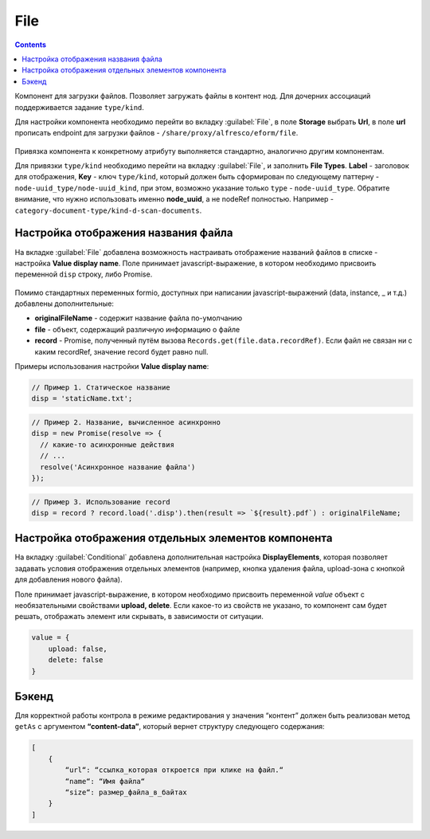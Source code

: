 .. _file:

File
=====

.. contents::
   :depth: 4
   
Компонент для загрузки файлов. Позволяет загружать файлы в контент нод. Для дочерних ассоциаций поддерживается задание ``type/kind``.

Для настройки компонента необходимо перейти во вкладку :guilabel:`File`, в поле **Storage** выбрать **Url**, в поле **url** прописать endpoint для загрузки файлов - ``/share/proxy/alfresco/eform/file``.

 .. image:: _static/file/file_1.png
       :width: 500
       :align: center

Привязка компонента к конкретному атрибуту выполняется стандартно, аналогично другим компонентам.

Для привязки ``type/kind`` необходимо перейти на вкладку :guilabel:`File`, и заполнить **File Types**. **Label** - заголовок для отображения, **Key** - ключ ``type/kind``, который должен быть сформирован по следующему паттерну - ``node-uuid_type/node-uuid_kind``, при этом, возможно указание только ``type`` - ``node-uuid_type``. Обратите внимание, что нужно использовать именно **node_uuid**, а не nodeRef полностью. Например - ``category-document-type/kind-d-scan-documents``.

 .. image:: _static/file/file_2.png
       :width: 500
       :align: center

 .. image:: _static/file/file_3.png
       :width: 500
       :align: center

Настройка отображения названия файла
-------------------------------------

На вкладке :guilabel:`File` добавлена возможность настраивать отображение названий файлов в списке -  настройка **Value display name**. Поле принимает javascript-выражение, в котором необходимо присвоить переменной ``disp`` строку, либо Promise.

 .. image:: _static/file/file_4.png
       :width: 600
       :align: center

Помимо стандартных переменных formio, доступных при написании javascript-выражений (data, instance, _ и т.д.) добавлены дополнительные: 

* **originalFileName** - содержит название файла по-умолчанию

* **file** - объект, содержащий различную информацию о файле

* **record** - Promise, полученный путём вызова ``Records.get(file.data.recordRef)``. Если файл не связан ни с каким recordRef, значение record будет равно null.

Примеры использования  настройки **Value display name**:

.. code-block::

	// Пример 1. Статическое название
	disp = 'staticName.txt';

.. code-block::

    	// Пример 2. Название, вычисленное асинхронно
	disp = new Promise(resolve => {
	  // какие-то асинхронные действия
	  // ...
	  resolve('Асинхронное название файла')
	});

.. code-block::

    	// Пример 3. Использование record
	disp = record ? record.load('.disp').then(result => `${result}.pdf`) : originalFileName;

Настройка отображения отдельных элементов компонента
------------------------------------------------------

На вкладку :guilabel:`Conditional` добавлена дополнительная настройка **DisplayElements**, которая позволяет задавать условия отображения отдельных элементов (например, кнопка удаления файла, upload-зона с кнопкой для добавления нового файла).

Поле принимает javascript-выражение, в котором необходимо присвоить переменной `value` объект с необязательными свойствами **upload, delete**. Если какое-то из свойств не указано, то компонент сам будет решать, отображать элемент или скрывать, в зависимости от ситуации.

.. code-block::

    value = {
        upload: false,
        delete: false
    } 

.. image:: _static/file/file_5.png
       :width: 500
       :align: center

Бэкенд
-------

Для корректной работы контрола в режиме редактирования у значения “контент” должен быть реализован метод ``getAs`` с аргументом **“content-data”**, который вернет структуру следующего содержания: 

.. code-block::

    [
        {
            “url“: “ссылка_которая откроется при клике на файл.“
            “name“: “Имя файла“
            “size“: размер_файла_в_байтах
        }
    ]